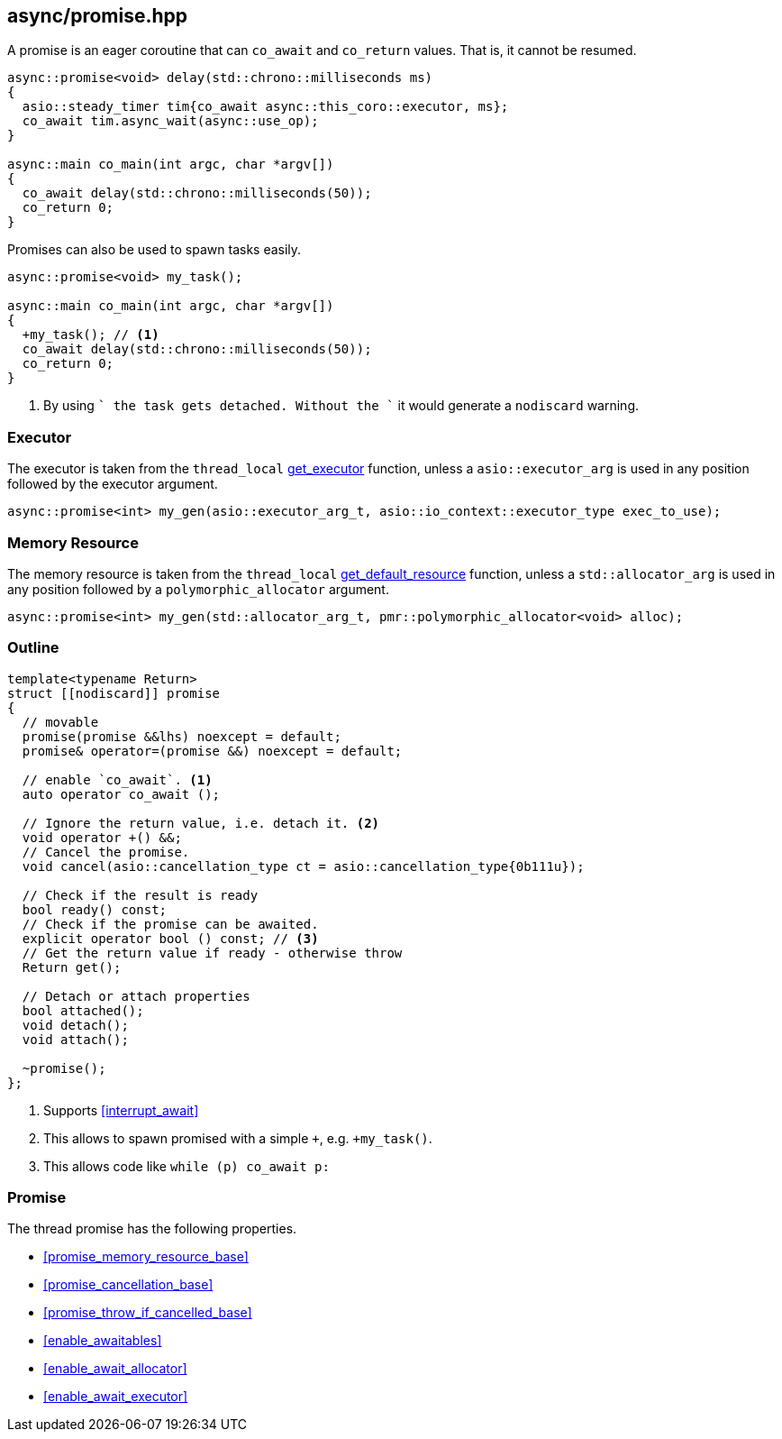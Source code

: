 [#promise]
== async/promise.hpp

A promise is an eager coroutine that can `co_await` and `co_return` values. That is, it cannot be resumed.

[source,cpp]
----
async::promise<void> delay(std::chrono::milliseconds ms)
{
  asio::steady_timer tim{co_await async::this_coro::executor, ms};
  co_await tim.async_wait(async::use_op);
}

async::main co_main(int argc, char *argv[])
{
  co_await delay(std::chrono::milliseconds(50));
  co_return 0;
}
----

Promises can also be used to spawn tasks easily.

[source,cpp]
----
async::promise<void> my_task();

async::main co_main(int argc, char *argv[])
{
  +my_task(); // <1>
  co_await delay(std::chrono::milliseconds(50));
  co_return 0;
}
----
<1> By using `+` the task gets detached. Without the `+` it would generate a `nodiscard` warning.

=== Executor
[#promise-executor]

The executor is taken from the `thread_local` <<this_thread, get_executor>> function, unless a `asio::executor_arg` is used
in any position followed by the executor argument.

[source, cpp]
----
async::promise<int> my_gen(asio::executor_arg_t, asio::io_context::executor_type exec_to_use);
----

=== Memory Resource
[#promise-allocator]

The memory resource is taken from the `thread_local` <<this_thread, get_default_resource>> function,
unless a `std::allocator_arg` is used in any position followed by a `polymorphic_allocator` argument.

[source, cpp]
----
async::promise<int> my_gen(std::allocator_arg_t, pmr::polymorphic_allocator<void> alloc);
----

[#promise-outline]
=== Outline


[source,cpp]
----
template<typename Return>
struct [[nodiscard]] promise
{
  // movable
  promise(promise &&lhs) noexcept = default;
  promise& operator=(promise &&) noexcept = default;

  // enable `co_await`. <1>
  auto operator co_await ();

  // Ignore the return value, i.e. detach it. <2>
  void operator +() &&;
  // Cancel the promise.
  void cancel(asio::cancellation_type ct = asio::cancellation_type{0b111u});

  // Check if the result is ready
  bool ready() const;
  // Check if the promise can be awaited.
  explicit operator bool () const; // <3>
  // Get the return value if ready - otherwise throw
  Return get();

  // Detach or attach properties
  bool attached();
  void detach();
  void attach();

  ~promise();
};
----
<1> Supports <<interrupt_await>>
<2> This allows to spawn promised with a simple `+`, e.g. `+my_task()`.
<3> This allows code like `while (p) co_await p:`

[#promise-promise]
=== Promise

The thread promise has the following properties.

- <<promise_memory_resource_base>>
- <<promise_cancellation_base>>
- <<promise_throw_if_cancelled_base>>
- <<enable_awaitables>>
- <<enable_await_allocator>>
- <<enable_await_executor>>

